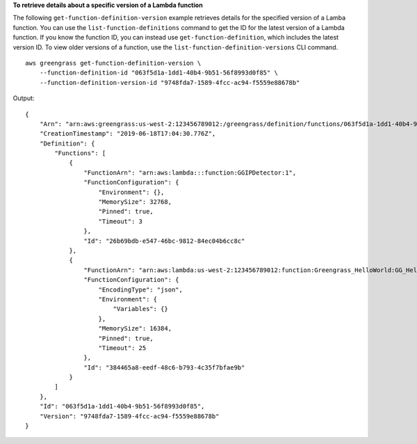 **To retrieve details about a specific version of a Lambda function**

The following ``get-function-definition-version`` example retrieves details for the specified version of a Lamba function. You can use the ``list-function-definitions`` command to get the ID for the latest version of a Lambda function. If you know the function ID, you can instead use ``get-function-definition``, which includes the latest version ID.  To view older versions of a function, use the ``list-function-definition-versions`` CLI command. ::

    aws greengrass get-function-definition-version \
        --function-definition-id "063f5d1a-1dd1-40b4-9b51-56f8993d0f85" \
        --function-definition-version-id "9748fda7-1589-4fcc-ac94-f5559e88678b"
    
Output::

    {
        "Arn": "arn:aws:greengrass:us-west-2:123456789012:/greengrass/definition/functions/063f5d1a-1dd1-40b4-9b51-56f8993d0f85/versions/9748fda7-1589-4fcc-ac94-f5559e88678b",
        "CreationTimestamp": "2019-06-18T17:04:30.776Z",
        "Definition": {
            "Functions": [
                {
                    "FunctionArn": "arn:aws:lambda:::function:GGIPDetector:1",
                    "FunctionConfiguration": {
                        "Environment": {},
                        "MemorySize": 32768,
                        "Pinned": true,
                        "Timeout": 3
                    },
                    "Id": "26b69bdb-e547-46bc-9812-84ec04b6cc8c"
                },
                {
                    "FunctionArn": "arn:aws:lambda:us-west-2:123456789012:function:Greengrass_HelloWorld:GG_HelloWorld",
                    "FunctionConfiguration": {
                        "EncodingType": "json",
                        "Environment": {
                            "Variables": {}
                        },
                        "MemorySize": 16384,
                        "Pinned": true,
                        "Timeout": 25
                    },
                    "Id": "384465a8-eedf-48c6-b793-4c35f7bfae9b"
                }
            ]
        },
        "Id": "063f5d1a-1dd1-40b4-9b51-56f8993d0f85",
        "Version": "9748fda7-1589-4fcc-ac94-f5559e88678b"
    }
